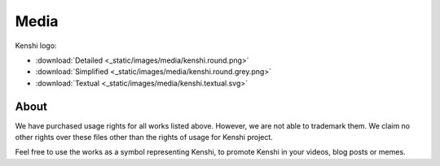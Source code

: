 Media
=====

Kenshi logo:

- :download:`Detailed <_static/images/media/kenshi.round.png>`
- :download:`Simplified <_static/images/media/kenshi.round.grey.png>`
- :download:`Textual <_static/images/media/kenshi.textual.svg>`


About
-----

We have purchased usage rights for all works listed above.
However, we are not able to trademark them. We claim no other rights over
these files other than the rights of usage for Kenshi project.

Feel free to use the works as a symbol representing Kenshi, to promote Kenshi
in your videos, blog posts or memes.